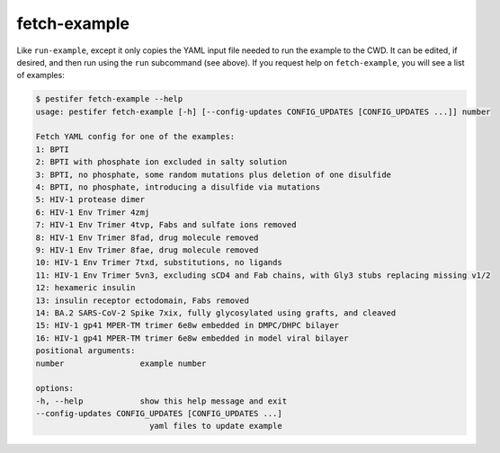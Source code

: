 fetch-example
-------------

Like ``run-example``, except it only copies the YAML input file needed to run the example to the CWD.  It can be edited, if desired, and then run using the ``run`` subcommand (see above).  If you request help on ``fetch-example``, you will see a list of examples:

.. code-block:: bash

   $ pestifer fetch-example --help
   usage: pestifer fetch-example [-h] [--config-updates CONFIG_UPDATES [CONFIG_UPDATES ...]] number

   Fetch YAML config for one of the examples:
   1: BPTI
   2: BPTI with phosphate ion excluded in salty solution
   3: BPTI, no phosphate, some random mutations plus deletion of one disulfide
   4: BPTI, no phosphate, introducing a disulfide via mutations
   5: HIV-1 protease dimer
   6: HIV-1 Env Trimer 4zmj
   7: HIV-1 Env Trimer 4tvp, Fabs and sulfate ions removed
   8: HIV-1 Env Trimer 8fad, drug molecule removed
   9: HIV-1 Env Trimer 8fae, drug molecule removed
   10: HIV-1 Env Trimer 7txd, substitutions, no ligands
   11: HIV-1 Env Trimer 5vn3, excluding sCD4 and Fab chains, with Gly3 stubs replacing missing v1/2
   12: hexameric insulin
   13: insulin receptor ectodomain, Fabs removed
   14: BA.2 SARS-CoV-2 Spike 7xix, fully glycosylated using grafts, and cleaved
   15: HIV-1 gp41 MPER-TM trimer 6e8w embedded in DMPC/DHPC bilayer
   16: HIV-1 gp41 MPER-TM trimer 6e8w embedded in model viral bilayer
   positional arguments:
   number                example number

   options:
   -h, --help            show this help message and exit
   --config-updates CONFIG_UPDATES [CONFIG_UPDATES ...]
                           yaml files to update example
